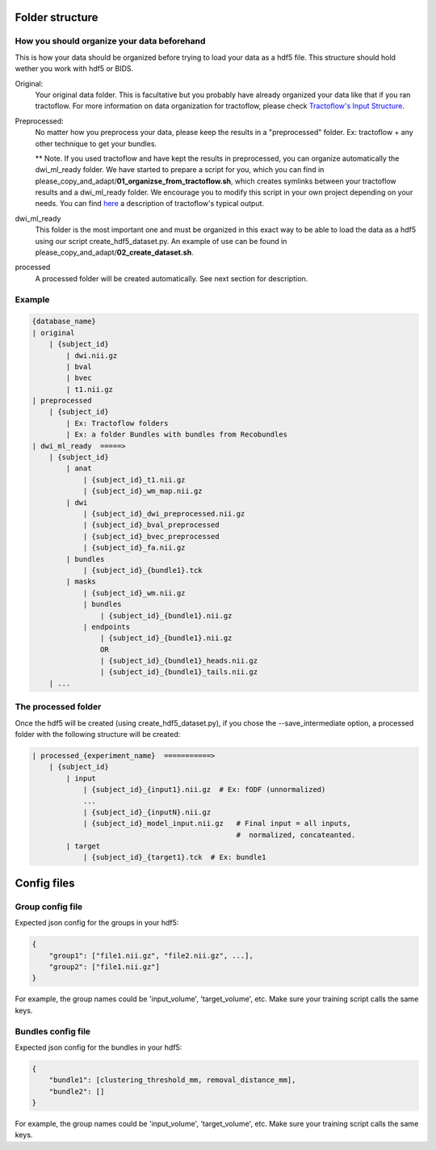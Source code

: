 
Folder structure
================

How you should organize your data beforehand
********************************************

This is how your data should be organized before trying to load your data as a hdf5 file. This structure should hold wether you work with hdf5 or BIDS.

Original:
    Your original data folder. This is facultative but you probably have already organized your data like that if you ran tractoflow. For more information on data organization for tractoflow, please check `Tractoflow's Input Structure <https://tractoflow-documentation.readthedocs.io/en/latest/pipeline/input.html>`_.

Preprocessed:
    No matter how you preprocess your data, please keep the results in a "preprocessed" folder. Ex: tractoflow + any other technique to get your bundles.

    ** Note. If you used tractoflow and have kept the results in preprocessed, you can organize automatically the dwi_ml_ready folder. We have started to prepare a script for you, which you can find in please_copy_and_adapt/**01_organizse_from_tractoflow.sh**, which creates symlinks between your tractoflow results and a dwi_ml_ready folder. We encourage you to modify this script in your own project depending on your needs. You can find `here <./reminder_tractoflow_output.rst>`_ a description of tractoflow's typical output.

dwi_ml_ready
    This folder is the most important one and must be organized in this exact way to be able to load the data as a hdf5 using our script create_hdf5_dataset.py. An example of use can be found in please_copy_and_adapt/**02_create_dataset.sh**.

processed
    A processed folder will be created automatically. See next section for description.

Example
*******

.. code-block:: bash

    {database_name}
    | original
        | {subject_id}
            | dwi.nii.gz
            | bval
            | bvec
            | t1.nii.gz
    | preprocessed
        | {subject_id}
            | Ex: Tractoflow folders
            | Ex: a folder Bundles with bundles from Recobundles
    | dwi_ml_ready  =====>
        | {subject_id}
            | anat
                | {subject_id}_t1.nii.gz
                | {subject_id}_wm_map.nii.gz
            | dwi
                | {subject_id}_dwi_preprocessed.nii.gz
                | {subject_id}_bval_preprocessed
                | {subject_id}_bvec_preprocessed
                | {subject_id}_fa.nii.gz
            | bundles
                | {subject_id}_{bundle1}.tck
            | masks
                | {subject_id}_wm.nii.gz
                | bundles
                    | {subject_id}_{bundle1}.nii.gz
                | endpoints
                    | {subject_id}_{bundle1}.nii.gz
                    OR
                    | {subject_id}_{bundle1}_heads.nii.gz
                    | {subject_id}_{bundle1}_tails.nii.gz
        | ...


The processed folder
********************

Once the hdf5 will be created (using create_hdf5_dataset.py), if you chose the --save_intermediate option, a processed folder with the following structure will be created:

.. code-block:: bash

    | processed_{experiment_name}  ===========>
        | {subject_id}
            | input
                | {subject_id}_{input1}.nii.gz  # Ex: fODF (unnormalized)
                ...
                | {subject_id}_{inputN}.nii.gz
                | {subject_id}_model_input.nii.gz   # Final input = all inputs,
                                                    #  normalized, concateanted.
            | target
                | {subject_id}_{target1}.tck  # Ex: bundle1


Config files
============

Group config file
******************

Expected json config for the groups in your hdf5:

.. code-block:: bash

    {
        "group1": ["file1.nii.gz", "file2.nii.gz", ...],
        "group2": ["file1.nii.gz"]
    }

For example, the group names could be 'input_volume', 'target_volume', etc.
Make sure your training script calls the same keys.

Bundles config file
*******************

Expected json config for the bundles in your hdf5:

.. code-block:: bash

    {
        "bundle1": [clustering_threshold_mm, removal_distance_mm],
        "bundle2": []
    }

For example, the group names could be 'input_volume', 'target_volume', etc.
Make sure your training script calls the same keys.

